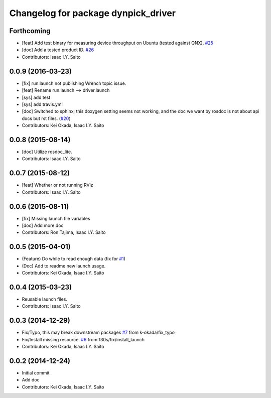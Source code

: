 ^^^^^^^^^^^^^^^^^^^^^^^^^^^^^^^^^^^^
Changelog for package dynpick_driver
^^^^^^^^^^^^^^^^^^^^^^^^^^^^^^^^^^^^

Forthcoming
-----------
* [feat] Add test binary for measuring device throughput on Ubuntu (tested against QNX). `#25 <https://github.com/tork-a/dynpick_driver/issues/25>`_
* [doc] Add a tested product ID. `#26 <https://github.com/tork-a/dynpick_driver/issues/26>`_
* Contributors: Isaac I.Y. Saito

0.0.9 (2016-03-23)
------------------
* [fix] run.launch not publishing Wrench topic issue.
* [feat] Rename run.launch --> driver.launch
* [sys] add test
* [sys] add travis.yml
* [doc] Switched to sphinx; this doxygen setting seems not working, and the doc we want by rosdoc is not about api docs but rst files. (`#20 <https://github.com/tork-a/dynpick_driver/issues/20>`_)
* Contributors: Kei Okada, Isaac I.Y. Saito

0.0.8 (2015-08-14)
------------------
* [doc] Utilize rosdoc_lite.
* Contributors: Isaac I.Y. Saito

0.0.7 (2015-08-12)
------------------
* [feat] Whether or not running RViz
* Contributors: Isaac I.Y. Saito

0.0.6 (2015-08-11)
------------------
* [fix] Missing launch file variables
* [doc] Add more doc
* Contributors: Ron Tajima, Isaac I.Y. Saito

0.0.5 (2015-04-01)
------------------
* (Feature) Do while to read enough data (fix for `#1 <https://github.com/tork-a/dynpick_driver/issues/1>`_)
* (Doc) Add to readme new launch usage.
* Contributors: Kei Okada, Isaac I.Y. Saito

0.0.4 (2015-03-23)
------------------
* Reusable launch files.
* Contributors: Isaac I.Y. Saito

0.0.3 (2014-12-29)
------------------
* Fix/Typo, this may break downstream packages `#7 <https://github.com/tork-a/dynpick_driver/issues/7>`_ from k-okada/fix_typo
* Fix/Install missing resource. `#6 <https://github.com/tork-a/dynpick_driver/issues/6>`_ from 130s/fix/install_launch
* Contributors: Kei Okada, Isaac I.Y. Saito

0.0.2 (2014-12-24)
------------------
* Initial commit
* Add doc
* Contributors: Kei Okada, Isaac I.Y. Saito
